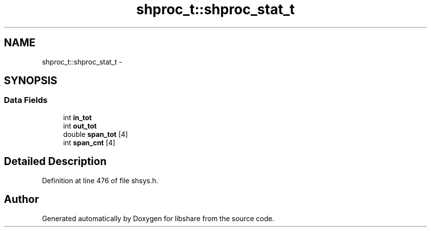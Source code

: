 .TH "shproc_t::shproc_stat_t" 3 "8 May 2015" "Version 2.26" "libshare" \" -*- nroff -*-
.ad l
.nh
.SH NAME
shproc_t::shproc_stat_t \- 
.SH SYNOPSIS
.br
.PP
.SS "Data Fields"

.in +1c
.ti -1c
.RI "int \fBin_tot\fP"
.br
.ti -1c
.RI "int \fBout_tot\fP"
.br
.ti -1c
.RI "double \fBspan_tot\fP [4]"
.br
.ti -1c
.RI "int \fBspan_cnt\fP [4]"
.br
.in -1c
.SH "Detailed Description"
.PP 
Definition at line 476 of file shsys.h.

.SH "Author"
.PP 
Generated automatically by Doxygen for libshare from the source code.
